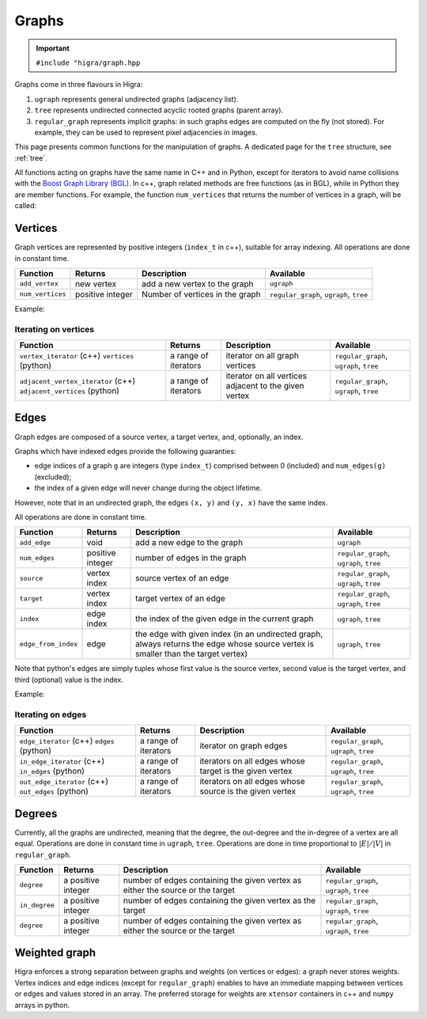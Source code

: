 .. _graph:

Graphs
======

.. important::

    ``#include "higra/graph.hpp``

Graphs come in three flavours in Higra:

1. ``ugraph`` represents general undirected graphs (adjacency list).
2. ``tree`` represents undirected connected acyclic rooted graphs (parent array).
3. ``regular_graph`` represents implicit graphs: in such graphs edges are computed on the fly (not stored). For example, they can be used to represent pixel adjacencies in images.

This page presents common functions for the manipulation of graphs.
A dedicated page for the ``tree`` structure, see :ref:`tree`.

All functions acting on graphs have the same name in C++ and in Python, except for iterators to avoid name collisions with the `Boost Graph Library (BGL) <https://www.boost.org/doc/libs/1_67_0/libs/graph/doc/index.html>`_.
In c++, graph related methods are free functions (as in BGL), while in Python they are member functions.
For example, the function ``num_vertices`` that returns the number of vertices in a graph, will be called:


.. tabs::

    .. tab:: c++

        .. code-block:: cpp
            :linenos:

            auto n = num_vertices(graph);

    .. tab:: python

        .. code-block:: python
            :linenos:

            n = graph.num_vertices()


Vertices
--------

Graph vertices are represented by positive integers (``index_t`` in c++), suitable for array indexing. All operations are done in constant time.


.. list-table::
    :header-rows: 1

    *   - Function
        - Returns
        - Description
        - Available
    *   - ``add_vertex``
        - new vertex
        - add a new vertex to the graph
        - ``ugraph``
    *   - ``num_vertices``
        - positive integer
        - Number of vertices in the graph
        - ``regular_graph``, ``ugraph``, ``tree``

Example:

.. tabs::

    .. tab:: c++

        .. code-block:: cpp
            :linenos:

                #include "higra/graph.hpp"
                using namespace hg;

                ugraph g;
                add_vertex(g);
                add_vertex(g);

                auto nv = num_vertices(g); // 2


    .. tab:: python

        .. code-block:: python
            :linenos:

                import higra as hg

                g = hg.UndirectedGraph()
                g.add_vertex()
                g.add_vertex()

                nv = g.num_vertices() # 2


Iterating on vertices
*********************

.. list-table::
    :header-rows: 1

    *   - Function
        - Returns
        - Description
        - Available
    *   - ``vertex_iterator`` (c++) ``vertices`` (python)
        - a range of iterators
        - iterator on all graph vertices
        - ``regular_graph``, ``ugraph``, ``tree``
    *   - ``adjacent_vertex_iterator`` (c++) ``adjacent_vertices`` (python)
        - a range of iterators
        - iterator on all vertices adjacent to the given vertex
        - ``regular_graph``, ``ugraph``, ``tree``


.. tabs::

    .. tab:: c++

        .. code-block:: cpp
            :linenos:

                ugraph g;
                ...

                for(auto v: vertex_iterator(g)){
                    ... // all vertices of g
                }

                for(auto v: adjacent_vertex_iterator(1, g)){
                    ... // all vertices adjacent to vertex 1 in g
                }


    .. tab:: python

        .. code-block:: python
            :linenos:

                g = hg.UndirectedGraph()
                ...

                for v in g.vertices():
                    ... # all vertices of g

                for v in g.adjacent_vertices(1):
                    ... # all vertices adjacent to vertex 1 in g

Edges
-----

Graph edges are composed of a source vertex, a target vertex, and, optionally, an index.

Graphs which have indexed edges provide the following guaranties:

* edge indices of a graph ``g`` are integers (type ``index_t``) comprised between 0 (included) and ``num_edges(g)`` (excluded);
* the index of a given edge will never change during the object lifetime.

However, note that in an undirected graph, the edges ``(x, y)`` and ``(y, x)`` have the same index.

All operations are done in constant time.

.. list-table::
    :header-rows: 1

    *   - Function
        - Returns
        - Description
        - Available
    *   - ``add_edge``
        - void
        - add a new edge to the graph
        - ``ugraph``
    *   - ``num_edges``
        - positive integer
        - number of edges in the graph
        - ``regular_graph``, ``ugraph``, ``tree``
    *   - ``source``
        - vertex index
        - source vertex of an edge
        - ``regular_graph``, ``ugraph``, ``tree``
    *   - ``target``
        - vertex index
        - target vertex of an edge
        - ``regular_graph``, ``ugraph``, ``tree``
    *   - ``index``
        - edge index
        - the index of the given edge in the current graph
        - ``ugraph``, ``tree``
    *   - ``edge_from_index``
        - edge
        - the edge with given index (in an undirected graph, always returns the edge whose source vertex is smaller than the target vertex)
        - ``ugraph``, ``tree``

Note that python's edges are simply tuples whose first value is the source vertex, second value is the target vertex,
and third (optional) value is the index.

Example:

.. tabs::

    .. tab:: c++

        .. code-block:: cpp
            :linenos:

            #include "higra/graph.hpp"
            using namespace hg;

            // create a graph with 3 vertices and no edge
            ugraph g(2);

            // add an edge, between vertex 0 and 1
            add_edge(0, 1, g);
            // add an edge, between vertex 0 and 1
            auto e = add_edge(1, 2, g);

            auto s = source(e, g); // 1
            auto t = target(e, g); // 2
            auto ei = index(e, g); // 1

            auto ne = num_edges(g); // 2

    .. tab:: python

        .. code-block:: python
            :linenos:

            import higra as hg

            # create a graph with 3 vertices and no edge
            g = hg.UndirectedGraph(3)

            # add an edge, between vertex 0 and 1
            g.add_edge(0, 1)
            # add an edge, between vertex 0 and 1
            e = g.add_edge(1, 2)

            s = g.source(e) # 1 or equivalently e[0]
            t = g.target(e) # 2 or equivalently e[1]
            ei = g.index(e) # 1 or equivalently e[2]

            ne = g.num_edges() # 2


Iterating on edges
******************

.. list-table::
    :header-rows: 1

    *   - Function
        - Returns
        - Description
        - Available
    *   - ``edge_iterator``  (c++) ``edges`` (python)
        - a range of iterators
        - iterator on graph edges
        - ``regular_graph``, ``ugraph``, ``tree``
    *   - ``in_edge_iterator``  (c++) ``in_edges`` (python)
        - a range of iterators
        - iterators on all edges whose target is the given vertex
        - ``regular_graph``, ``ugraph``, ``tree``
    *   - ``out_edge_iterator``  (c++) ``out_edges`` (python)
        - a range of iterators
        - iterators on all edges whose source is the given vertex
        - ``regular_graph``, ``ugraph``, ``tree``



.. tabs::

    .. tab:: c++

        .. code-block:: cpp
            :linenos:

            ugraph g;
            ...

            for(auto e: edge_iterator(g)){
                std::cout << source(e, g) << " " << target(e, g) << std::endl;
            }

            for(auto e: in_edge_iterator(1, g)){
                ... // all edges e such that target(e, g) == 1
            }

            for(auto e: out_edge_iterator(1, g)){
                ... // all edges e such that source(e, g) == 1
            }


    .. tab:: python

        .. code-block:: python
            :linenos:

            g = hg.UndirectedGraph()
            ...

            for e in g.edges():
                print(g.source(e), g.target(e))

            for e in g.in_edges(1):
                ... # all edges e such that g.target(e) == 1

            for e in g.out_edges(1):
                ... # all edges e such that g.source(e) == 1


Degrees
-------

Currently, all the graphs are undirected, meaning that the degree, the out-degree and the in-degree of a vertex are all equal.
Operations are done in constant time in ``ugraph``, ``tree``. Operations are done in time proportional to :math:`|E|/|V|` in ``regular_graph``.


.. list-table::
    :header-rows: 1

    *   - Function
        - Returns
        - Description
        - Available
    *   - ``degree``
        - a positive integer
        - number of edges containing the given vertex as either the source or the target
        - ``regular_graph``, ``ugraph``, ``tree``
    *   - ``in_degree``
        - a positive integer
        - number of edges containing the given vertex as the target
        - ``regular_graph``, ``ugraph``, ``tree``
    *   - ``degree``
        - a positive integer
        - number of edges containing the given vertex as either the source or the target
        - ``regular_graph``, ``ugraph``, ``tree``


.. tabs::

    .. tab:: c++

        .. code-block:: cpp
            :linenos:

            ugraph g;
            ...

            // degree of vertex 1
            auto d1 = degree(1, g);

            // in degree of vertex 2
            auto d2 = in_degree(2, g);

            // out degree of vertex 3
            auto d3 = out_degree(3, g);


    .. tab:: python

        .. code-block:: python
            :linenos:

            g = hg.UndirectedGraph()
            ...

            # degree of vertex 1
            d1 = g.degree(1)

            # in degree of vertex 2
            d2 = g.in_degree(2)

            # out degree of vertex 3
            d3 = g.out_degree(3)


Weighted graph
--------------

Higra enforces a strong separation between graphs and weights (on vertices or edges): a graph never stores weights.
Vertex indices and edge indices (except for ``regular_graph``) enables to have an immediate mapping between vertices
or edges and values stored in an array. The preferred storage for weights are ``xtensor`` containers in c++ and ``numpy``
arrays in python.

.. tabs::

    .. tab:: c++

        .. code-block:: cpp
            :linenos:

            // compute the sum of vertex weights adjacent to given vertex
            auto sum_adjacent_vertices_weights(const ugraph &g,
                                               const array_1d<double> &vertex_weights,
                                               index_t vertex){
                double result = 0;
                for(auto v: adjacent_vertex_iterator(vertex, g)){
                    result += vertex_weights[v];
                }
                return result
            }


    .. tab:: python

        .. code-block:: python
            :linenos:

            def sum_adjacent_vertices_weights(graph, vertex_weights, vertex):
                result = 0
                for v in g.adjacent_vertices(vertex);
                    result += vertex_weights[v]
                return result
